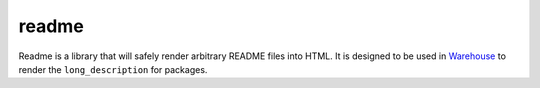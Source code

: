 readme
======

Readme is a library that will safely render arbitrary README files into HTML.
It is designed to be used in Warehouse_ to render the ``long_description`` for packages. 

.. _Warehouse: https://github.com/pypa/warehouse
